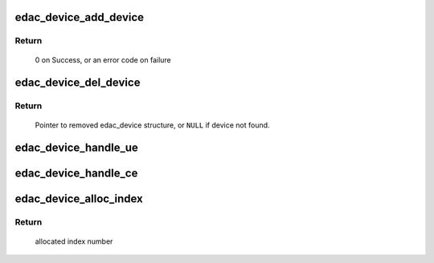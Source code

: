 .. -*- coding: utf-8; mode: rst -*-
.. src-file: drivers/edac/edac_device.h

.. _`edac_device_add_device`:

edac_device_add_device
======================

.. c:function:: int edac_device_add_device(struct edac_device_ctl_info *edac_dev)

    Insert the 'edac_dev' structure into the edac_device global list and create sysfs entries associated with edac_device structure.

    :param edac_dev:
        pointer to edac_device structure to be added to the list
        'edac_device' structure.
    :type edac_dev: struct edac_device_ctl_info \*

.. _`edac_device_add_device.return`:

Return
------

     0 on Success, or an error code on failure

.. _`edac_device_del_device`:

edac_device_del_device
======================

.. c:function:: struct edac_device_ctl_info *edac_device_del_device(struct device *dev)

    Remove sysfs entries for specified edac_device structure and then remove edac_device structure from global list

    :param dev:
        Pointer to struct \ :c:type:`struct device <device>`\  representing the edac device
        structure to remove.
    :type dev: struct device \*

.. _`edac_device_del_device.return`:

Return
------

     Pointer to removed edac_device structure,
     or \ ``NULL``\  if device not found.

.. _`edac_device_handle_ue`:

edac_device_handle_ue
=====================

.. c:function:: void edac_device_handle_ue(struct edac_device_ctl_info *edac_dev, int inst_nr, int block_nr, const char *msg)

    perform a common output and handling of an 'edac_dev' UE event

    :param edac_dev:
        pointer to struct \ :c:type:`struct edac_device_ctl_info <edac_device_ctl_info>`\ 
    :type edac_dev: struct edac_device_ctl_info \*

    :param inst_nr:
        number of the instance where the UE error happened
    :type inst_nr: int

    :param block_nr:
        number of the block where the UE error happened
    :type block_nr: int

    :param msg:
        message to be printed
    :type msg: const char \*

.. _`edac_device_handle_ce`:

edac_device_handle_ce
=====================

.. c:function:: void edac_device_handle_ce(struct edac_device_ctl_info *edac_dev, int inst_nr, int block_nr, const char *msg)

    perform a common output and handling of an 'edac_dev' CE event

    :param edac_dev:
        pointer to struct \ :c:type:`struct edac_device_ctl_info <edac_device_ctl_info>`\ 
    :type edac_dev: struct edac_device_ctl_info \*

    :param inst_nr:
        number of the instance where the CE error happened
    :type inst_nr: int

    :param block_nr:
        number of the block where the CE error happened
    :type block_nr: int

    :param msg:
        message to be printed
    :type msg: const char \*

.. _`edac_device_alloc_index`:

edac_device_alloc_index
=======================

.. c:function:: int edac_device_alloc_index( void)

    Allocate a unique device index number

    :param void:
        no arguments
    :type void: 

.. _`edac_device_alloc_index.return`:

Return
------

     allocated index number

.. This file was automatic generated / don't edit.

